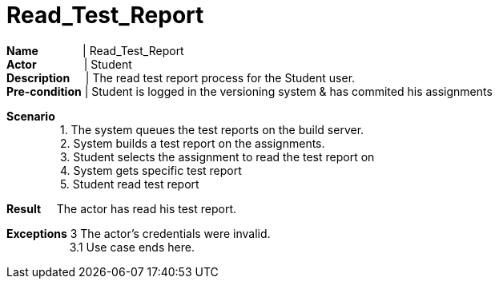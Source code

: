 = Read_Test_Report
:showtitle:

*Name* {nbsp} {nbsp} {nbsp} {nbsp} {nbsp} {nbsp} {nbsp}|  Read_Test_Report +
*Actor* {nbsp} {nbsp} {nbsp} {nbsp} {nbsp} {nbsp} {nbsp} {sp}| Student +
*Description* {nbsp} {nbsp} {sp} | The read test report process for the Student user. +
*Pre-condition* | Student is logged in the versioning system & has commited his assignments +

*Scenario* +
{nbsp} {nbsp} {nbsp} {nbsp} {nbsp} {nbsp} {nbsp} {nbsp} {nbsp}1. The system queues the test reports on the build server. +
{nbsp} {nbsp} {nbsp} {nbsp} {nbsp} {nbsp} {nbsp} {nbsp} {nbsp}2. System builds a test report on the assignments. +
{nbsp} {nbsp} {nbsp} {nbsp} {nbsp} {nbsp} {nbsp} {nbsp} {nbsp}3. Student selects the assignment to read the test report on +
{nbsp} {nbsp} {nbsp} {nbsp} {nbsp} {nbsp} {nbsp} {nbsp} {nbsp}4. System gets specific test report +
{nbsp} {nbsp} {nbsp} {nbsp} {nbsp} {nbsp} {nbsp} {nbsp} {nbsp}5. Student read test report  +

*Result*
{nbsp} {nbsp}  The actor has read his test report. +

*Exceptions* 3 The actor's credentials were invalid. +
{nbsp} {nbsp} {nbsp} {nbsp} {nbsp} {nbsp} {nbsp} {nbsp} {nbsp} {nbsp} 3.1 Use case ends here.